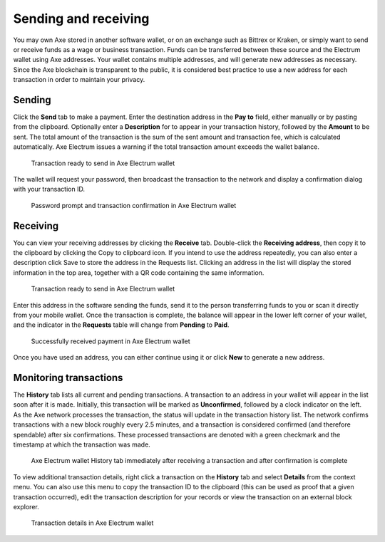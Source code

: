 .. meta::
   :description: Guide to sending and receiving Axe using the Axe Electrum wallet
   :keywords: axe, wallet, electrum, send, receive, transaction

.. _electrum-send-receive:

=====================
Sending and receiving
=====================

You may own Axe stored in another software wallet, or on an exchange
such as Bittrex or Kraken, or simply want to send or receive funds as a
wage or business transaction. Funds can be transferred between these
source and the Electrum wallet using Axe addresses. Your wallet
contains multiple addresses, and will generate new addresses as
necessary. Since the Axe blockchain is transparent to the public, it is
considered best practice to use a new address for each transaction in
order to maintain your privacy.


Sending
=======

Click the **Send** tab to make a payment. Enter the destination address
in the **Pay to** field, either manually or by pasting from the
clipboard. Optionally enter a **Description** for to appear in your
transaction history, followed by the **Amount** to be sent. The total
amount of the transaction is the sum of the sent amount and transaction
fee, which is calculated automatically. Axe Electrum issues a warning
if the total transaction amount exceeds the wallet balance.

.. figure:: img/send.png
   :width: 400px

   Transaction ready to send in Axe Electrum wallet

The wallet will request your password, then broadcast the transaction to
the network and display a confirmation dialog with your transaction ID.

.. image:: img/send-password.png
   :width: 110px
   :align: left

.. figure:: img/send-confirmation.png
   :width: 400px

   Password prompt and transaction confirmation in Axe Electrum wallet


Receiving
=========

You can view your receiving addresses by clicking the **Receive** tab.
Double-click the **Receiving address**, then copy it to the clipboard by
clicking the Copy to clipboard icon. If you intend to use the address
repeatedly, you can also enter a description click Save to store the
address in the Requests list. Clicking an address in the list will
display the stored information in the top area, together with a QR code
containing the same information.

.. figure:: img/receive-pending.png
   :width: 400px

   Transaction ready to send in Axe Electrum wallet

Enter this address in the software sending the funds, send it to the
person transferring funds to you or scan it directly from your mobile
wallet. Once the transaction is complete, the balance will appear in the
lower left corner of your wallet, and the indicator in the **Requests**
table will change from **Pending** to **Paid**.

.. figure:: img/receive-paid.png
   :width: 400px

   Successfully received payment in Axe Electrum wallet

Once you have used an address, you can either continue using it or click
**New** to generate a new address.

Monitoring transactions
=======================

The **History** tab lists all current and pending transactions. A
transaction to an address in your wallet will appear in the list soon
after it is made. Initially, this transaction will be marked as
**Unconfirmed**, followed by a clock indicator on the left. As the Axe
network processes the transaction, the status will update in the
transaction history list. The network confirms transactions with a new
block roughly every 2.5 minutes, and a transaction is considered
confirmed (and therefore spendable) after six confirmations. These
processed transactions are denoted with a green checkmark and the
timestamp at which the transaction was made.

.. image:: img/monitor-unconfirmed.png
   :width: 400px

.. figure:: img/monitor-confirmed.png
   :width: 400px

   Axe Electrum wallet History tab immediately after receiving a
   transaction and after confirmation is complete

To view additional transaction details, right click a transaction on the
**History** tab and select **Details** from the context menu. You can
also use this menu to copy the transaction ID to the clipboard (this can
be used as proof that a given transaction occurred), edit the
transaction description for your records or view the transaction on an
external block explorer.

.. figure:: img/transaction-details.png
   :width: 400px

   Transaction details in Axe Electrum wallet
